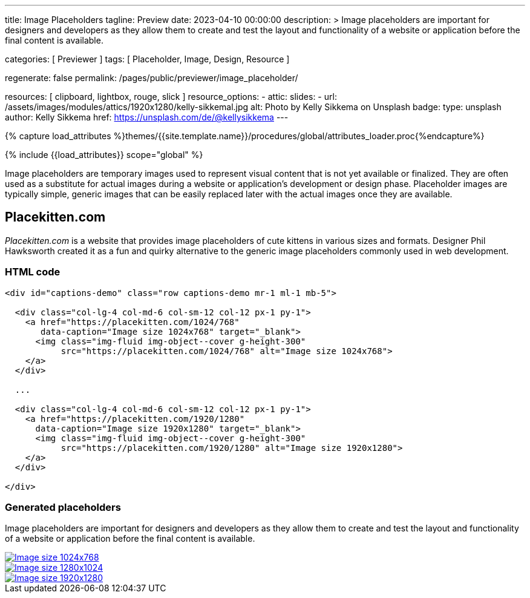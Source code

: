 ---
title:                                  Image Placeholders
tagline:                                Preview
date:                                   2023-04-10 00:00:00
description: >
                                        Image placeholders are important for designers and developers
                                        as they allow them to create and test the layout and functionality
                                        of a website or application before the final content is available.

categories:                             [ Previewer ]
tags:                                   [ Placeholder, Image, Design, Resource ]

regenerate:                             false
permalink:                              /pages/public/previewer/image_placeholder/

resources:                              [ clipboard, lightbox, rouge, slick ]
resource_options:
  - attic:
      slides:
        - url:                          /assets/images/modules/attics/1920x1280/kelly-sikkemal.jpg
          alt:                          Photo by Kelly Sikkema on Unsplash
          badge:
            type:                       unsplash
            author:                     Kelly Sikkema
            href:                       https://unsplash.com/de/@kellysikkema
---

// Page Initializer
// =============================================================================
// Enable the Liquid Preprocessor
:page-liquid:

// Set (local) page attributes here
// -----------------------------------------------------------------------------
// :page--attr:                         <attr-value>

//  Load Liquid procedures
// -----------------------------------------------------------------------------
{% capture load_attributes %}themes/{{site.template.name}}/procedures/global/attributes_loader.proc{%endcapture%}

// Load page attributes
// -----------------------------------------------------------------------------
{% include {{load_attributes}} scope="global" %}


// Page content
// ~~~~~~~~~~~~~~~~~~~~~~~~~~~~~~~~~~~~~~~~~~~~~~~~~~~~~~~~~~~~~~~~~~~~~~~~~~~~~
// Find an [example lightbox](https://codepen.io/mreq/pen/KgQrQa) on Codepen.

[role="dropcap"]
Image placeholders are temporary images used to represent visual content
that is not yet available or finalized. They are often used as a substitute
for actual images during a website or application's development or design
phase. Placeholder images are typically simple, generic images that can be
easily replaced later with the actual images once they are available.

// Include sub-documents (if any)
// -----------------------------------------------------------------------------
== Placekitten.com

_Placekitten.com_ is a website that provides image placeholders of cute
kittens in various sizes and formats. Designer Phil Hawksworth created it
as a fun and quirky alternative to the generic image placeholders commonly
used in web development.

=== HTML code

[source, html]
----
<div id="captions-demo" class="row captions-demo mr-1 ml-1 mb-5">

  <div class="col-lg-4 col-md-6 col-sm-12 col-12 px-1 py-1">
    <a href="https://placekitten.com/1024/768"
       data-caption="Image size 1024x768" target="_blank">
      <img class="img-fluid img-object--cover g-height-300"
           src="https://placekitten.com/1024/768" alt="Image size 1024x768">
    </a>
  </div>

  ...

  <div class="col-lg-4 col-md-6 col-sm-12 col-12 px-1 py-1">
    <a href="https://placekitten.com/1920/1280"
      data-caption="Image size 1920x1280" target="_blank">
      <img class="img-fluid img-object--cover g-height-300"
           src="https://placekitten.com/1920/1280" alt="Image size 1920x1280">
    </a>
  </div>

</div>
----

=== Generated placeholders

Image placeholders are important for designers and developers as they allow
them to create and test the layout and functionality of a website or
application before the final content is available.

++++
<div id="captions-demo" class="row captions-demo mr-1 ml-1 mb-5">
  <div class="col-lg-4 col-md-6 col-sm-12 col-12 px-1 py-1">
    <a href="https://placekitten.com/1024/768" data-caption="Image size 1024x768" target="_blank">
      <img class="img-fluid img-object--cover g-height-300" src="https://placekitten.com/1024/768" alt="Image size 1024x768">
    </a>
  </div>
  <div class="col-lg-4 col-md-6 col-sm-12 col-12 px-1 py-1">
    <a href="https://placekitten.com/1280/1024" data-caption="Image size 1280x1024" target="_blank">
      <img class="img-fluid img-object--cover g-height-300" src="https://placekitten.com/1280/1024" alt="Image size 1280x1024">
    </a>
  </div>
  <div class="col-lg-4 col-md-6 col-sm-12 col-12 px-1 py-1">
    <a href="https://placekitten.com/1920/1280" data-caption="Image size 1920x1280" target="_blank">
      <img class="img-fluid img-object--cover g-height-300" src="https://placekitten.com/1920/1280" alt="Image size 1920x1280">
    </a>
  </div>
</div>

<script>
  $(document).ready(function(){

    $('#captions-demo').slickLightbox({
      caption:      'caption',
      useHistoryApi: true
    });

  });
</script>
++++
